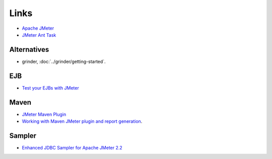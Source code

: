 Links
*****

- `Apache JMeter`_
- `JMeter Ant Task`_

Alternatives
============

- grinder, :doc:`../grinder/getting-started`.

EJB
===

- `Test your EJBs with JMeter`_

Maven
=====

- `JMeter Maven Plugin`_
- `Working with Maven JMeter plugin and report generation`_.

Sampler
=======

- `Enhanced JDBC Sampler for Apache JMeter 2.2`_


.. _`Apache JMeter`: http://jakarta.apache.org/jmeter/
.. _`JMeter Ant Task`: http://www.programmerplanet.org/pages/projects/jmeter-ant-task.php
.. _`Test your EJBs with JMeter`: http://mikedesjardins.us/wordpress/2008/12/test-your-ejbs-with-jmeter/
.. _`JMeter Maven Plugin`: http://wiki.apache.org/jakarta-jmeter/JMeterMavenPlugin
.. _`Working with Maven JMeter plugin and report generation`: http://technology.amis.nl/blog/?p=2364
.. _`Enhanced JDBC Sampler for Apache JMeter 2.2`: http://rubenlaguna.com/wp/enhanced-jdbc-sampler-for-apache-jmeter-22/

